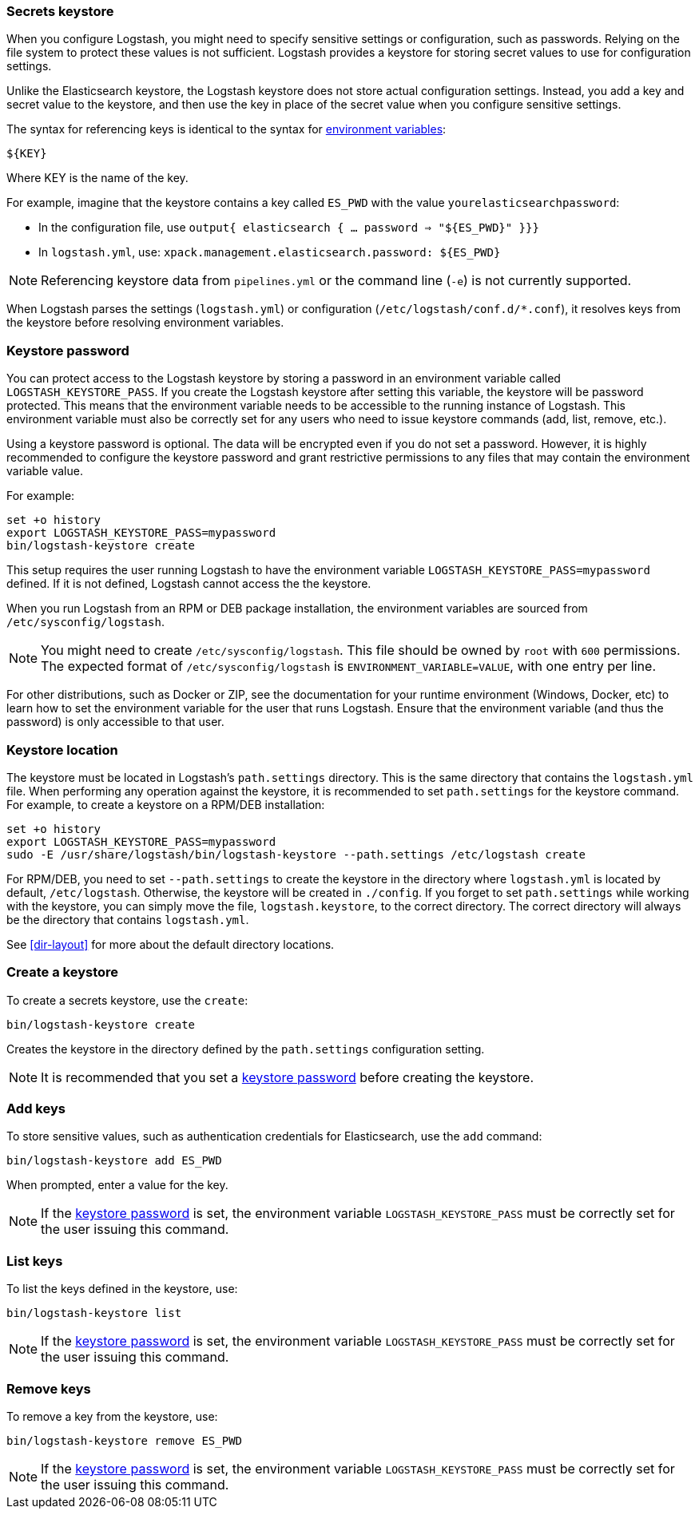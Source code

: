 [[keystore]]
=== Secrets keystore
//TODO: re-format to 80 char width

When you configure Logstash, you might need to specify sensitive settings or
configuration, such as passwords. Relying on the file system to protect these
values is not sufficient. Logstash provides a keystore for storing secret values
to use for configuration settings.

Unlike the Elasticsearch keystore, the Logstash keystore does not store
actual configuration settings. Instead, you add a key and secret value to the
keystore, and then use the key in place of the secret value when you configure
sensitive settings.

The syntax for referencing keys is identical to the syntax for
<<environment-variables, environment variables>>:

`${KEY}`

Where KEY is the name of the key.

For example, imagine that the keystore contains a key called `ES_PWD` with the
value `yourelasticsearchpassword`:

* In the configuration file, use `output{  elasticsearch {  ...  password => "${ES_PWD}" }}}`
* In `logstash.yml`, use: `xpack.management.elasticsearch.password: ${ES_PWD}`

NOTE: Referencing keystore data from `pipelines.yml` or the command line (`-e`)
is not currently supported.

When Logstash parses the settings (`logstash.yml`) or configuration
(`/etc/logstash/conf.d/*.conf`), it resolves keys from the keystore before
resolving environment variables.

// TODO: add keystore-command to running-logstash-command-line.asciidoc
// To create and manage keys, use the `keystore` command. See the
// <<keystore-command,command reference>> for the full command syntax, including
// optional flags.

[float]
[[keystore-password]]
=== Keystore password

You can protect access to the Logstash keystore by storing a password in an
environment variable called `LOGSTASH_KEYSTORE_PASS`. If you create the Logstash
keystore after setting this variable, the keystore will be password protected.
This means that the environment variable needs to be accessible to the running
instance of Logstash. This environment variable must also be correctly set for
any users who need to issue keystore commands (add, list, remove, etc.).

Using a keystore password is optional. The data will be encrypted even if you
do not set a password. However, it is highly recommended to configure the
keystore password and grant restrictive permissions to any files that may
contain the environment variable value.

For example:
[source,sh]
--------------------------------------------------
set +o history
export LOGSTASH_KEYSTORE_PASS=mypassword
bin/logstash-keystore create
--------------------------------------------------

This setup requires the user running Logstash to have the environment variable
`LOGSTASH_KEYSTORE_PASS=mypassword` defined. If it is not defined, Logstash
cannot access the the keystore.

When you run Logstash from an RPM or DEB package installation, the environment
variables are sourced from `/etc/sysconfig/logstash`.

NOTE: You might need to create `/etc/sysconfig/logstash`. This file should be
owned by `root` with `600` permissions. The expected format of
`/etc/sysconfig/logstash` is `ENVIRONMENT_VARIABLE=VALUE`, with one entry per
line.

For other distributions, such as Docker or ZIP, see the documentation for your
runtime environment (Windows, Docker, etc) to learn how to set the
environment variable for the user that runs Logstash. Ensure that the
environment variable (and thus the password) is only accessible to that user.

[float]
[[keystore-location]]
=== Keystore location

The keystore must be located in Logstash's `path.settings` directory. This is
the same directory that contains the `logstash.yml` file. When performing any
operation against the keystore, it is recommended to set `path.settings` for the
keystore command. For example, to create a keystore on a RPM/DEB installation:

["source","sh",subs="attributes"]
----------------------------------------------------------------
set +o history
export LOGSTASH_KEYSTORE_PASS=mypassword
sudo -E /usr/share/logstash/bin/logstash-keystore --path.settings /etc/logstash create
----------------------------------------------------------------


//Jake: The following paragraph was a little confusing wrt what is created where. Not sure if this is 100% right:

For RPM/DEB, you need to set `--path.settings` to create the keystore in the
directory where `logstash.yml` is located by default, `/etc/logstash`.
Otherwise, the keystore will be created in `./config`. If you forget to set
`path.settings` while working with the keystore, you can simply move the file,
`logstash.keystore`, to the correct directory. The correct directory will always
be the directory that contains `logstash.yml`.

See <<dir-layout>> for more about the default directory locations.

//Jake: It's better to point to the directory layout topic for this info
//because the info is more likely to get out-of-date if it's hidden in this
//topic. One source of truth.

[float]
[[creating-keystore]]
=== Create a keystore

To create a secrets keystore, use the `create`:

["source","sh",subs="attributes"]
----------------------------------------------------------------
bin/logstash-keystore create
----------------------------------------------------------------

Creates the keystore in the directory defined by the `path.settings`
configuration setting.

NOTE: It is recommended that you set a <<keystore-password,keystore password>>
before creating the keystore.

[float]
[[add-keys-to-keystore]]
=== Add keys

To store sensitive values, such as authentication credentials for Elasticsearch,
use the `add` command:

["source","sh",subs="attributes"]
----------------------------------------------------------------
bin/logstash-keystore add ES_PWD
----------------------------------------------------------------

When prompted, enter a value for the key.

NOTE: If the <<keystore-password,keystore password>> is set, the environment
variable `LOGSTASH_KEYSTORE_PASS` must be correctly set for the user issuing
this command.

//Jake: Does the command line provide a warning for this? If so, I'm not sure
//this note is required, especially since you mention this issue earlier. This
//comment applies globally.

[float]
[[list-settings]]
=== List keys

To list the keys defined in the keystore, use:

["source","sh",subs="attributes"]
----------------------------------------------------------------
bin/logstash-keystore list
----------------------------------------------------------------

NOTE: If the <<keystore-password,keystore password>> is set, the environment
variable `LOGSTASH_KEYSTORE_PASS` must be correctly set for the user issuing
this command.

[float]
[[remove-settings]]
=== Remove keys

To remove a key from the keystore, use:

["source","sh",subs="attributes"]
----------------------------------------------------------------
bin/logstash-keystore remove ES_PWD
----------------------------------------------------------------

NOTE: If the <<keystore-password,keystore password>> is set, the environment
variable `LOGSTASH_KEYSTORE_PASS` must be correctly set for the user issuing
this command.
